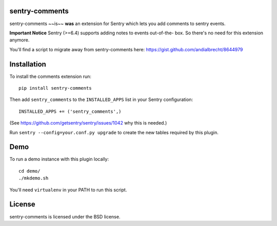sentry-comments
===============

.. image:: https://travis-ci.org/andialbrecht/sentry-comments.png?branch=master
   :target: https://travis-ci.org/andialbrecht/sentry-comments

sentry-comments ~~is~~ **was** an extension for Sentry which lets you add comments
to sentry events.

**Important Notice** Sentry (>=6.4) supports adding notes to events out-of-the-
box. So there's no need for this extension anymore.

You'll find a script to migrate away from sentry-comments here:
https://gist.github.com/andialbrecht/8644979

.. image:: https://sentry-comments.readthedocs.org/en/latest/_images/event.png
   :width: 90%


Installation
============

To install the comments extension run::

  pip install sentry-comments

Then add ``sentry_comments`` to the ``INSTALLED_APPS`` list in your Sentry
configuration::

    INSTALLED_APPS += ('sentry_comments',)

(See https://github.com/getsentry/sentry/issues/1042 why this is needed.)

Run ``sentry --config=your.conf.py upgrade`` to create the new tables
required by this plugin.


Demo
====

To run a demo instance with this plugin locally::

  cd demo/
  ./mkdemo.sh

You'll need ``virtualenv`` in your PATH to run this script.


License
=======

sentry-comments is licensed under the BSD license.
